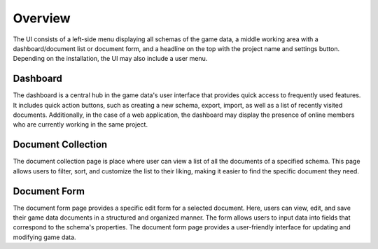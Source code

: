 Overview
========

The UI consists of a left-side menu displaying all schemas of the game data, a middle working area with a dashboard/document list or document form, and a headline on the top with the project name and settings button. Depending on the installation, the UI may also include a user menu.

Dashboard
---------

The dashboard is a central hub in the game data's user interface that provides quick access to frequently used features. It includes quick action buttons, such as creating a new schema, export, import, as well as a list of recently visited documents. 
Additionally, in the case of a web application, the dashboard may display the presence of online members who are currently working in the same project.

Document Collection
-------------------
The document collection page is place where user can view a list of all the documents of a specified schema. This page allows users to filter, sort, and customize the list to their liking, making it easier to find the specific document they need.

Document Form
-------------
The document form page provides a specific edit form for a selected document. Here, users can view, edit, and save their game data documents in a structured and organized manner. The form allows users to input data into fields that correspond to the schema's properties. The document form page provides a user-friendly interface for updating and modifying game data.